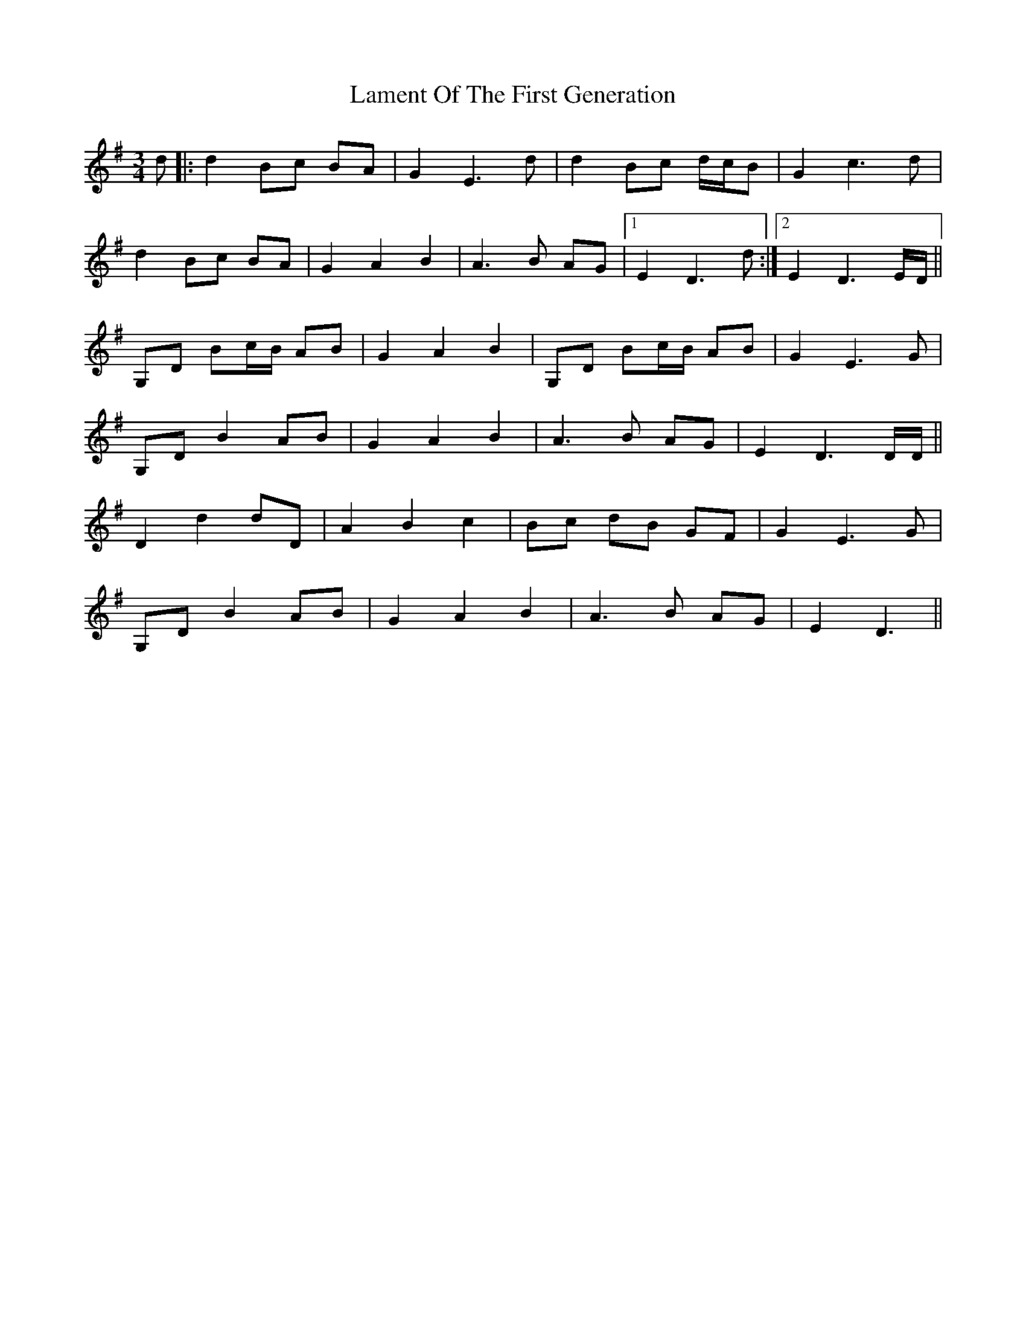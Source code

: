 X: 22723
T: Lament Of The First Generation
R: waltz
M: 3/4
K: Gmajor
d|:d2 Bc BA|G2 E3 d|d2 Bc d/c/B|G2 c3d|
d2 Bc BA|G2A2B2|A3B AG|1 E2 D3 d:|2 E2D3 E/D/||
G,D Bc/B/ AB|G2A2B2|G,D Bc/B/ AB|G2E3G|
G,DB2AB|G2A2B2|A3B AG|E2D3 D/D/||
D2d2dD|A2B2c2|Bc dB GF|G2E3G|
G,D B2 AB|G2A2B2|A3B AG|E2D3||


